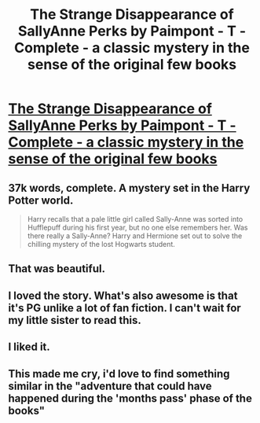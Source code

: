 #+TITLE: The Strange Disappearance of SallyAnne Perks by Paimpont - T - Complete - a classic mystery in the sense of the original few books

* [[http://www.fanfiction.net/s/6243892/1/The-Strange-Disappearance-of-SallyAnne-Perks][The Strange Disappearance of SallyAnne Perks by Paimpont - T - Complete - a classic mystery in the sense of the original few books]]
:PROPERTIES:
:Author: __Pers
:Score: 18
:DateUnix: 1377961400.0
:DateShort: 2013-Aug-31
:END:

** 37k words, complete. A mystery set in the Harry Potter world.

#+begin_quote
  Harry recalls that a pale little girl called Sally-Anne was sorted into Hufflepuff during his first year, but no one else remembers her. Was there really a Sally-Anne? Harry and Hermione set out to solve the chilling mystery of the lost Hogwarts student.
#+end_quote
:PROPERTIES:
:Author: __Pers
:Score: 4
:DateUnix: 1377961454.0
:DateShort: 2013-Aug-31
:END:


** That was beautiful.
:PROPERTIES:
:Author: orangekayla
:Score: 3
:DateUnix: 1377979725.0
:DateShort: 2013-Sep-01
:END:


** I loved the story. What's also awesome is that it's PG unlike a lot of fan fiction. I can't wait for my little sister to read this.
:PROPERTIES:
:Author: delmarria
:Score: 3
:DateUnix: 1378016057.0
:DateShort: 2013-Sep-01
:END:


** I liked it.
:PROPERTIES:
:Author: sitman
:Score: 1
:DateUnix: 1378900860.0
:DateShort: 2013-Sep-11
:END:


** This made me cry, i'd love to find something similar in the "adventure that could have happened during the 'months pass' phase of the books"
:PROPERTIES:
:Author: Gryffindor_Elite
:Score: 1
:DateUnix: 1379020538.0
:DateShort: 2013-Sep-13
:END:
